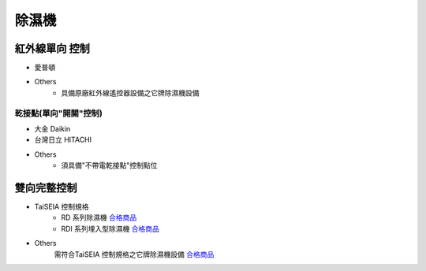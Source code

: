 .. _dehumidifier:

======
除濕機
======

--------------
紅外線單向 控制
--------------

* 愛普頓

* Others
   * 具備原廠紅外線遙控器設備之它牌除濕機設備

乾接點(單向"開關"控制)
---------------------

* 大金 Daikin

* 台灣日立 HITACHI

* Others
   * 須具備"不帶電乾接點"控制點位

-----------
雙向完整控制
-----------

* TaiSEIA 控制規格 
   * RD 系列除濕機 合格商品_
   * RDI 系列埋入型除濕機 合格商品_
   
* Others
   需符合TaiSEIA 控制規格之它牌除濕機設備 合格商品_

.. _合格商品: https://github.com/FLHCoLtd/supportedAccessories/raw/3ae976678fe290435b93c19d9d3efc1731920728/assets/taiseia_cert-2021-05-04.pdf
